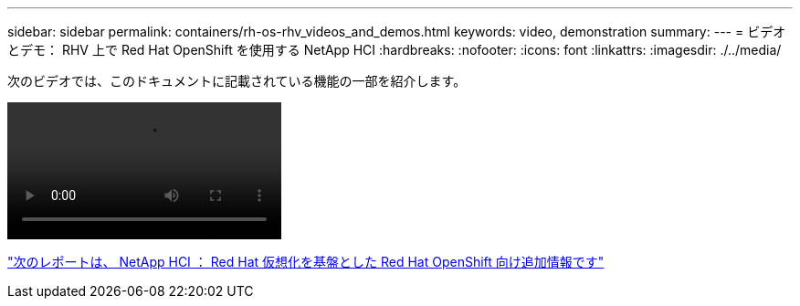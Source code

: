 ---
sidebar: sidebar 
permalink: containers/rh-os-rhv_videos_and_demos.html 
keywords: video, demonstration 
summary:  
---
= ビデオとデモ： RHV 上で Red Hat OpenShift を使用する NetApp HCI
:hardbreaks:
:nofooter: 
:icons: font
:linkattrs: 
:imagesdir: ./../media/


[role="lead"]
次のビデオでは、このドキュメントに記載されている機能の一部を紹介します。

video::OCPonRHVDemo.mp4[]
link:rh-os-rhv_additional_information.html["次のレポートは、 NetApp HCI ： Red Hat 仮想化を基盤とした Red Hat OpenShift 向け追加情報です"]
